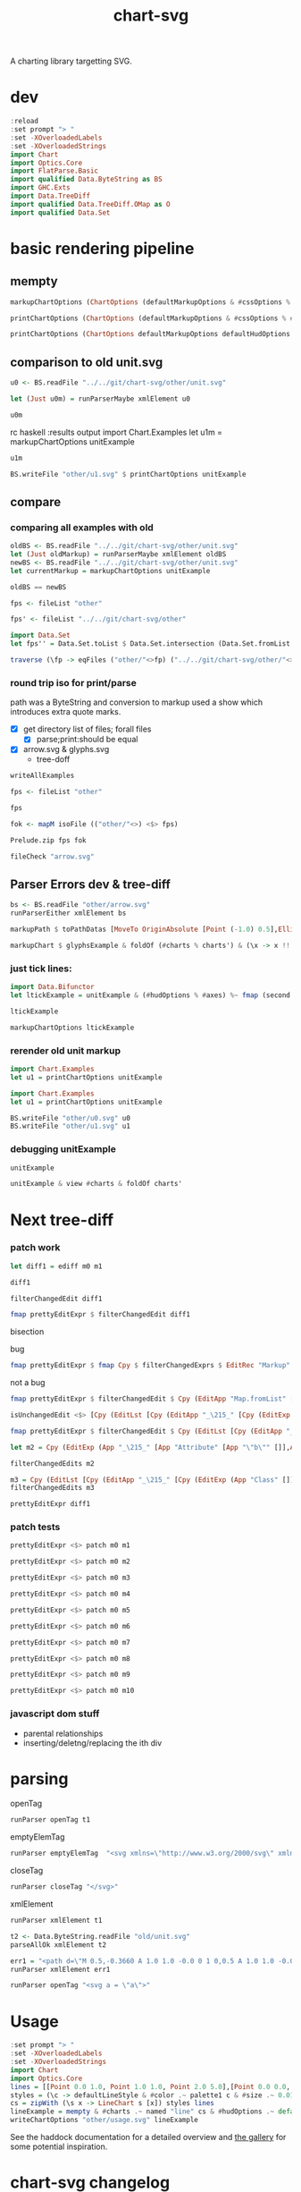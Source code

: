 #+TITLE: chart-svg

[[https://hackage.haskell.org/package/chart-svg][file:https://img.shields.io/hackage/v/chart-svg.svg]] [[https://github.com/tonyday567/chart-svg/actions?query=workflow%3Ahaskell-ci][file:https://github.com/tonyday567/chart-svg/workflows/haskell-ci/badge.svg]]

A charting library targetting SVG.


* dev


#+begin_src haskell :results output
:reload
:set prompt "> "
:set -XOverloadedLabels
:set -XOverloadedStrings
import Chart
import Optics.Core
import FlatParse.Basic
import qualified Data.ByteString as BS
import GHC.Exts
import Data.TreeDiff
import qualified Data.TreeDiff.OMap as O
import qualified Data.Set
#+end_src

#+RESULTS:
: <no location info>: warning: [-Wmissing-home-modules]
:     These modules are needed for compilation but not listed in your .cabal file's other-modules:
:         Chart.Diff
: [13 of 16] Compiling Chart.Diff       ( src/Chart/Diff.hs, interpreted ) [Source file changed]
: Ok, 16 modules loaded.
: >
: >


* basic rendering pipeline

** mempty
#+begin_src haskell
markupChartOptions (ChartOptions (defaultMarkupOptions & #cssOptions % #preferColorScheme .~ PreferNormal) mempty mempty)
#+end_src

#+RESULTS:
: Markup {tag = "svg", atts = Attributes {attMap = fromList [(Attribute "height","300.0"),(Attribute "viewBox","-0.75 -0.5 1.5 1.0"),(Attribute "width","450.0"),(Attribute "xmlns","http://www.w3.org/2000/svg"),(Attribute "xmlns:xlink","http://www.w3.org/1999/xlink")]}, contents = [MarkupLeaf (Markup {tag = "style", atts = Attributes {attMap = fromList []}, contents = [Content ""]}),MarkupLeaf (Markup {tag = "g", atts = Attributes {attMap = fromList [(Class,"chart")]}, contents = []}),MarkupLeaf (Markup {tag = "g", atts = Attributes {attMap = fromList [(Class,"hud")]}, contents = []})]}

#+begin_src haskell
printChartOptions (ChartOptions (defaultMarkupOptions & #cssOptions % #preferColorScheme .~ PreferNormal) mempty mempty)
#+end_src

#+RESULTS:
: <svg height=\"300.0\" viewBox=\"-0.75 -0.5 1.5 1.0\" width=\"450.0\" xmlns=\"http://www.w3.org/2000/svg\" xmlns:xlink=\"http://www.w3.org/1999/xlink\"><style></style><g class=\"chart\"/><g class=\"hud\"/></svg>


#+begin_src haskell :results output
printChartOptions (ChartOptions defaultMarkupOptions defaultHudOptions mempty)
#+end_src

#+RESULTS:
: <svg height=\"300.0\" viewbox=\"-0.7331572863520408 -0.49594877991132563 1.4750353555484697 0.9937030847582644\" width=\"445.31471568510756\" xmlns=\"http://www.w3.org/2000/svg\" xmlns:xlink=\"http://www.w3.org/1999/xlink\"><style>\nsvg {\n  color-scheme: light dark;\n}\n{\n  .canvas g, .title g, .axisbar g, .ticktext g, .tickglyph g, .ticklines g, .legendContent g text {\n    fill: $hexDark;\n  }\n  .ticklines g, .tickglyph g, .legendBorder g {\n    stroke: $hexDark;\n  }\n  .legendBorder g {\n    fill: $hexLight;\n  }\n}\n@media (prefers-color-scheme:dark) {\n  .canvas g, .title g, .axisbar g, .ticktext g, .tickglyph g, .ticklines g, .legendContent g text {\n    fill: #f0f0f0;\n  }\n  .ticklines g, .tickglyph g, .legendBorder g {\n    stroke: #f0f0f0;\n  }\n  .legendBorder g {\n    fill: #0d0d0d;\n  }\n}\n</style><g class=\"chart\"/><g class=\"hud\"><g class=\"frame\"><g fill=\"rgb(100%, 100%, 100%)\" fill-opacity=\"2.0e-2\" stroke=\"rgb(0%, 0%, 0%)\" stroke-opacity=\"0.0\" stroke-width=\"0.0\"><rect height=\"0.8769968051118211\" width=\"1.2754304846938778\" x=\"-0.5813810586734693\" y=\"-0.47399600638977646\"/></g></g><g class=\"axis\"><g class=\"ticks\"><g class=\"tickglyph\"><g fill=\"rgb(5%, 5%, 5%)\" fill-opacity=\"0.4\" stroke=\"rgb(5%, 5%, 5%)\" stroke-opacity=\"0.4\" stroke-width=\"4.0e-3\"><polyline points=\"-0.6068896683673468,0.4180007987220447\n-0.6068896683673468,0.3880007987220447\"><g transform=\"rotate(-90.0, -0.6068896683673468, 0.4030007987220447)\"/></polyline><polyline points=\"-0.6068896683673468,0.3303011182108626\n-0.6068896683673468,0.3003011182108626\"><g transform=\"rotate(-90.0, -0.6068896683673468, 0.3153011182108626)\"/></polyline><polyline points=\"-0.6068896683673468,0.24260143769968046\n-0.6068896683673468,0.21260143769968043\"><g transform=\"rotate(-90.0, -0.6068896683673468, 0.22760143769968044)\"/></polyline><polyline points=\"-0.6068896683673468,0.1549017571884983\n-0.6068896683673468,0.12490175718849829\"><g transform=\"rotate(-90.0, -0.6068896683673468, 0.1399017571884983)\"/></polyline><polyline points=\"-0.6068896683673468,6.720207667731619e-2\n-0.6068896683673468,3.720207667731619e-2\"><g transform=\"rotate(-90.0, -0.6068896683673468, 5.220207667731619e-2)\"/></polyline><polyline points=\"-0.6068896683673468,-2.049760383386591e-2\n-0.6068896683673468,-5.049760383386591e-2\"><g transform=\"rotate(-90.0, -0.6068896683673468, -3.549760383386591e-2)\"/></polyline><polyline points=\"-0.6068896683673468,-0.10819728434504806\n-0.6068896683673468,-0.13819728434504808\"><g transform=\"rotate(-90.0, -0.6068896683673468, -0.12319728434504806)\"/></polyline><polyline points=\"-0.6068896683673468,-0.1958969648562302\n-0.6068896683673468,-0.22589696485623023\"><g transform=\"rotate(-90.0, -0.6068896683673468, -0.21089696485623022)\"/></polyline><polyline points=\"-0.6068896683673468,-0.28359664536741225\n-0.6068896683673468,-0.3135966453674123\"><g transform=\"rotate(-90.0, -0.6068896683673468, -0.29859664536741226)\"/></polyline><polyline points=\"-0.6068896683673468,-0.3712963258785943\n-0.6068896683673468,-0.4012963258785943\"><g transform=\"rotate(-90.0, -0.6068896683673468, -0.3862963258785943)\"/></polyline><polyline points=\"-0.6068896683673468,-0.45899600638977645\n-0.6068896683673468,-0.48899600638977647\"><g transform=\"rotate(-90.0, -0.6068896683673468, -0.47399600638977646)\"/></polyline></g></g><g class=\"ticktext\"><g fill=\"rgb(5%, 5%, 5%)\" fill-opacity=\"1.0\" font-size=\"4.251434948979592e-2\" stroke=\"none\" stroke-width=\"0.0\" text-anchor=\"end\"><text x=\"-0.6375\" y=\"0.4150595047923323\">-0.50</text><text x=\"-0.6375\" y=\"0.3273598242811501\">-0.40</text><text x=\"-0.6375\" y=\"0.23966014376996794\">-0.30</text><text x=\"-0.6375\" y=\"0.15196046325878587\">-0.20</text><text x=\"-0.6375\" y=\"6.426078274760372e-2\">-0.10</text><text x=\"-0.6375\" y=\"-2.3438897763578326e-2\"> 0.00</text><text x=\"-0.6375\" y=\"-0.11113857827476048\"> 0.10</text><text x=\"-0.6375\" y=\"-0.19883825878594263\"> 0.20</text><text x=\"-0.6375\" y=\"-0.2865379392971247\"> 0.30</text><text x=\"-0.6375\" y=\"-0.37423761980830683\"> 0.40</text><text x=\"-0.6375\" y=\"-0.4619373003194889\"> 0.50</text></g></g><g class=\"ticklines\"><g fill=\"none\" stroke=\"rgb(5%, 5%, 5%)\" stroke-opacity=\"5.0e-2\" stroke-width=\"5.0e-3\"><polyline points=\"-0.5813810586734693,-0.47399600638977646\n0.6940494260204084,-0.47399600638977646\"/></g></g></g><g class=\"axisbar\"><g fill=\"rgb(5%, 5%, 5%)\" fill-opacity=\"0.4\" stroke=\"rgb(0%, 0%, 0%)\" stroke-opacity=\"0.0\" stroke-width=\"0.0\"><rect height=\"0.8805047923322683\" width=\"3.40114795918367e-3\" x=\"-0.5932850765306121\" y=\"-0.47575\"/></g></g></g><g class=\"axis\"><g class=\"ticks\"><g class=\"tickglyph\"><g fill=\"rgb(5%, 5%, 5%)\" fill-opacity=\"0.4\" stroke=\"rgb(5%, 5%, 5%)\" stroke-opacity=\"0.4\" stroke-width=\"4.0e-3\"><polyline points=\"-0.5813810586734693,0.44431070287539937\n-0.5813810586734693,0.41431070287539934\"/><polyline points=\"-0.4538380102040816,0.44431070287539937\n-0.4538380102040816,0.41431070287539934\"/><polyline points=\"-0.32629496173469374,0.44431070287539937\n-0.32629496173469374,0.41431070287539934\"/><polyline points=\"-0.198751913265306,0.44431070287539937\n-0.198751913265306,0.41431070287539934\"/><polyline points=\"-7.120886479591826e-2,0.44431070287539937\n-7.120886479591826e-2,0.41431070287539934\"/><polyline points=\"5.633418367346954e-2,0.44431070287539937\n5.633418367346954e-2,0.41431070287539934\"/><polyline points=\"0.18387723214285745,0.44431070287539937\n0.18387723214285745,0.41431070287539934\"/><polyline points=\"0.311420280612245,0.44431070287539937\n0.311420280612245,0.41431070287539934\"/><polyline points=\"0.43896332908163305,0.44431070287539937\n0.43896332908163305,0.41431070287539934\"/><polyline points=\"0.5665063775510206,0.44431070287539937\n0.5665063775510206,0.41431070287539934\"/><polyline points=\"0.6940494260204084,0.44431070287539937\n0.6940494260204084,0.41431070287539934\"/></g></g><g class=\"ticktext\"><g fill=\"rgb(5%, 5%, 5%)\" fill-opacity=\"1.0\" font-size=\"4.251434948979592e-2\" stroke=\"none\" stroke-width=\"0.0\" text-anchor=\"middle\"><text x=\"-0.5813810586734693\" y=\"0.485\">-0.50</text><text x=\"-0.4538380102040816\" y=\"0.485\">-0.40</text><text x=\"-0.32629496173469374\" y=\"0.485\">-0.30</text><text x=\"-0.198751913265306\" y=\"0.485\">-0.20</text><text x=\"-7.120886479591826e-2\" y=\"0.485\">-0.10</text><text x=\"5.633418367346954e-2\" y=\"0.485\"> 0.00</text><text x=\"0.18387723214285745\" y=\"0.485\"> 0.10</text><text x=\"0.311420280612245\" y=\"0.485\"> 0.20</text><text x=\"0.43896332908163305\" y=\"0.485\"> 0.30</text><text x=\"0.5665063775510206\" y=\"0.485\"> 0.40</text><text x=\"0.6940494260204084\" y=\"0.485\"> 0.50</text></g></g><g class=\"ticklines\"><g fill=\"none\" stroke=\"rgb(5%, 5%, 5%)\" stroke-opacity=\"5.0e-2\" stroke-width=\"5.0e-3\"><polyline points=\"0.6940494260204084,0.4030007987220447\n0.6940494260204084,-0.47399600638977646\"/></g></g></g><g class=\"axisbar\"><g fill=\"rgb(5%, 5%, 5%)\" fill-opacity=\"0.4\" stroke=\"rgb(0%, 0%, 0%)\" stroke-opacity=\"0.0\" stroke-width=\"0.0\"><rect height=\"3.5079872204472617e-3\" width=\"1.2788316326530613\" x=\"-0.5830816326530611\" y=\"0.41177076677316293\"/></g></g></g></g></svg>

** comparison to old unit.svg

#+begin_src haskell :results output
u0 <- BS.readFile "../../git/chart-svg/other/unit.svg"
#+end_src

#+RESULTS:

#+begin_src haskell :results output
let (Just u0m) = runParserMaybe xmlElement u0
#+end_src

#+begin_src haskell :results output
u0m
#+end_src

#+RESULTS:
: Markup {tag = "svg", atts = Attributes {attMap = fromList [(Attribute "height","300.0"),(Attribute "viewBox","-0.7328858661167512 -0.4962895215155287 1.475089427347716 0.9940076369977622"),(Attribute "width","445.19459582915766"),(Attribute "xmlns","http://www.w3.org/2000/svg"),(Attribute "xmlns:xlink","http://www.w3.org/1999/xlink")]}, contents = [MarkupLeaf (Markup {tag = "style", atts = Attributes {attMap = fromList []}, contents = [Content "svg {\n  color-scheme: light dark;\n}\n{\n  .canvas g, .title g, .axisbar g, .ticktext g, .tickglyph g, .ticklines g, .legendContent g text {\n    fill: #0d0d0d;\n  }\n  .ticklines g, .tickglyph g, .legendBorder g {\n    stroke: #0d0d0d;\n  }\n  .legendBorder g {\n    fill: #f0f0f0;\n  }\n}\n@media (prefers-color-scheme:dark) {\n  .canvas g, .title g, .axisbar g, .ticktext g, .tickglyph g, .ticklines g, .legendContent g text {\n    fill: #f0f0f0;\n  }\n  .ticklines g, .tickglyph g, .legendBorder g {\n    stroke: #f0f0f0;\n  }\n  .legendBorder g {\n    fill: #0d0d0d;\n  }\n}"]}),MarkupLeaf (Markup {tag = "g", atts = Attributes {attMap = fromList [(Class,"chart")]}, contents = [MarkupLeaf (Markup {tag = "g", atts = Attributes {attMap = fromList [(Class,"unit")]}, contents = [MarkupLeaf (Markup {tag = "g", atts = Attributes {attMap = fromList [(Attribute "fill","rgb(2%, 73%, 80%)"),(Attribute "fill-opacity","0.1"),(Attribute "stroke","rgb(2%, 29%, 48%)"),(Attribute "stroke-opacity","1.0"),(Attribute "stroke-width","1.0e-2")]}, contents = [MarkupLeaf (Markup {tag = "rect", atts = Attributes {attMap = fromList [(Attribute "height","0.8733574988672406"),(Attribute "width","1.2718115482233503"),(Attribute "x","-0.5773009200507613"),(Attribute "y","-0.47438321250566384")]}, contents = []})]})]})]}),MarkupLeaf (Markup {tag = "g", atts = Attributes {attMap = fromList [(Class,"hud")]}, contents = [MarkupLeaf (Markup {tag = "g", atts = Attributes {attMap = fromList [(Class,"frame")]}, contents = [MarkupLeaf (Markup {tag = "g", atts = Attributes {attMap = fromList [(Attribute "fill","rgb(100%, 100%, 100%)"),(Attribute "fill-opacity","2.0e-2"),(Attribute "stroke","rgb(0%, 0%, 0%)"),(Attribute "stroke-opacity","0.0"),(Attribute "stroke-width","0.0")]}, contents = [MarkupLeaf (Markup {tag = "rect", atts = Attributes {attMap = fromList [(Attribute "height","0.8820910738559129"),(Attribute "width","1.2802902918781724"),(Attribute "x","-0.5815402918781725"),(Attribute "y","-0.47875")]}, contents = []})]})]}),MarkupLeaf (Markup {tag = "g", atts = Attributes {attMap = fromList [(Class,"axis")]}, contents = [MarkupLeaf (Markup {tag = "g", atts = Attributes {attMap = fromList [(Class,"ticks")]}, contents = [MarkupLeaf (Markup {tag = "g", atts = Attributes {attMap = fromList [(Class,"tickglyph")]}, contents = [MarkupLeaf (Markup {tag = "g", atts = Attributes {attMap = fromList [(Attribute "fill","rgb(5%, 5%, 5%)"),(Attribute "fill-opacity","0.4"),(Attribute "stroke","rgb(5%, 5%, 5%)"),(Attribute "stroke-opacity","0.4"),(Attribute "stroke-width","4.0e-3")]}, contents = [MarkupLeaf (Markup {tag = "g", atts = Attributes {attMap = fromList [(Attribute "transform","rotate(-90.0, -0.6069765228426395, 0.3989742863615767)")]}, contents = [MarkupLeaf (Markup {tag = "polyline", atts = Attributes {attMap = fromList [(Attribute "points","-0.6069765228426395,0.41397428636157674\n-0.6069765228426395,0.3839742863615767")]}, contents = []})]}),MarkupLeaf (Markup {tag = "g", atts = Attributes {attMap = fromList [(Attribute "transform","rotate(-90.0, -0.6069765228426395, 0.31163853647485273)")]}, contents = [MarkupLeaf (Markup {tag = "polyline", atts = Attributes {attMap = fromList [(Attribute "points","-0.6069765228426395,0.32663853647485275\n-0.6069765228426395,0.2966385364748527")]}, contents = []})]}),MarkupLeaf (Markup {tag = "g", atts = Attributes {attMap = fromList [(Attribute "transform","rotate(-90.0, -0.6069765228426395, 0.22430278658812863)")]}, contents = [MarkupLeaf (Markup {tag = "polyline", atts = Attributes {attMap = fromList [(Attribute "points","-0.6069765228426395,0.23930278658812865\n-0.6069765228426395,0.20930278658812862")]}, contents = []})]}),MarkupLeaf (Markup {tag = "g", atts = Attributes {attMap = fromList [(Attribute "transform","rotate(-90.0, -0.6069765228426395, 0.13696703670140453)")]}, contents = [MarkupLeaf (Markup {tag = "polyline", atts = Attributes {attMap = fromList [(Attribute "points","-0.6069765228426395,0.15196703670140455\n-0.6069765228426395,0.12196703670140453")]}, contents = []})]}),MarkupLeaf (Markup {tag = "g", atts = Attributes {attMap = fromList [(Attribute "transform","rotate(-90.0, -0.6069765228426395, 4.9631286814680486e-2)")]}, contents = [MarkupLeaf (Markup {tag = "polyline", atts = Attributes {attMap = fromList [(Attribute "points","-0.6069765228426395,6.463128681468049e-2\n-0.6069765228426395,3.463128681468049e-2")]}, contents = []})]}),MarkupLeaf (Markup {tag = "g", atts = Attributes {attMap = fromList [(Attribute "transform","rotate(-90.0, -0.6069765228426395, -3.770446307204356e-2)")]}, contents = [MarkupLeaf (Markup {tag = "polyline", atts = Attributes {attMap = fromList [(Attribute "points","-0.6069765228426395,-2.270446307204356e-2\n-0.6069765228426395,-5.270446307204356e-2")]}, contents = []})]}),MarkupLeaf (Markup {tag = "g", atts = Attributes {attMap = fromList [(Attribute "transform","rotate(-90.0, -0.6069765228426395, -0.12504021295876766)")]}, contents = [MarkupLeaf (Markup {tag = "polyline", atts = Attributes {attMap = fromList [(Attribute "points","-0.6069765228426395,-0.11004021295876766\n-0.6069765228426395,-0.14004021295876767")]}, contents = []})]}),MarkupLeaf (Markup {tag = "g", atts = Attributes {attMap = fromList [(Attribute "transform","rotate(-90.0, -0.6069765228426395, -0.21237596284549165)")]}, contents = [MarkupLeaf (Markup {tag = "polyline", atts = Attributes {attMap = fromList [(Attribute "points","-0.6069765228426395,-0.19737596284549164\n-0.6069765228426395,-0.22737596284549166")]}, contents = []})]}),MarkupLeaf (Markup {tag = "g", atts = Attributes {attMap = fromList [(Attribute "transform","rotate(-90.0, -0.6069765228426395, -0.29971171273221575)")]}, contents = [MarkupLeaf (Markup {tag = "polyline", atts = Attributes {attMap = fromList [(Attribute "points","-0.6069765228426395,-0.28471171273221574\n-0.6069765228426395,-0.31471171273221576")]}, contents = []})]}),MarkupLeaf (Markup {tag = "g", atts = Attributes {attMap = fromList [(Attribute "transform","rotate(-90.0, -0.6069765228426395, -0.38704746261893985)")]}, contents = [MarkupLeaf (Markup {tag = "polyline", atts = Attributes {attMap = fromList [(Attribute "points","-0.6069765228426395,-0.37204746261893984\n-0.6069765228426395,-0.40204746261893987")]}, contents = []})]}),MarkupLeaf (Markup {tag = "g", atts = Attributes {attMap = fromList [(Attribute "transform","rotate(-90.0, -0.6069765228426395, -0.47438321250566384)")]}, contents = [MarkupLeaf (Markup {tag = "polyline", atts = Attributes {attMap = fromList [(Attribute "points","-0.6069765228426395,-0.45938321250566383\n-0.6069765228426395,-0.48938321250566386")]}, contents = []})]})]})]}),MarkupLeaf (Markup {tag = "g", atts = Attributes {attMap = fromList [(Class,"ticktext")]}, contents = [MarkupLeaf (Markup {tag = "g", atts = Attributes {attMap = fromList [(Attribute "fill","rgb(5%, 5%, 5%)"),(Attribute "fill-opacity","1.0"),(Attribute "font-size","4.2393718274111675e-2"),(Attribute "stroke","none"),(Attribute "stroke-width","0.0"),(Attribute "text-anchor","end")]}, contents = [MarkupLeaf (Markup {tag = "text", atts = Attributes {attMap = fromList [(Attribute "x","-0.6375"),(Attribute "y","0.4109829519710013")]}, contents = [Content "-0.50"]}),MarkupLeaf (Markup {tag = "text", atts = Attributes {attMap = fromList [(Attribute "x","-0.6375"),(Attribute "y","0.3236472020842772")]}, contents = [Content "-0.40"]}),MarkupLeaf (Markup {tag = "text", atts = Attributes {attMap = fromList [(Attribute "x","-0.6375"),(Attribute "y","0.23631145219755315")]}, contents = [Content "-0.30"]}),MarkupLeaf (Markup {tag = "text", atts = Attributes {attMap = fromList [(Attribute "x","-0.6375"),(Attribute "y","0.14897570231082913")]}, contents = [Content "-0.20"]}),MarkupLeaf (Markup {tag = "text", atts = Attributes {attMap = fromList [(Attribute "x","-0.6375"),(Attribute "y","6.163995242410503e-2")]}, contents = [Content "-0.10"]}),MarkupLeaf (Markup {tag = "text", atts = Attributes {attMap = fromList [(Attribute "x","-0.6375"),(Attribute "y","-2.5695797462618963e-2")]}, contents = [Content " 0.00"]}),MarkupLeaf (Markup {tag = "text", atts = Attributes {attMap = fromList [(Attribute "x","-0.6375"),(Attribute "y","-0.11303154734934306")]}, contents = [Content " 0.10"]}),MarkupLeaf (Markup {tag = "text", atts = Attributes {attMap = fromList [(Attribute "x","-0.6375"),(Attribute "y","-0.20036729723606705")]}, contents = [Content " 0.20"]}),MarkupLeaf (Markup {tag = "text", atts = Attributes {attMap = fromList [(Attribute "x","-0.6375"),(Attribute "y","-0.28770304712279127")]}, contents = [Content " 0.30"]}),MarkupLeaf (Markup {tag = "text", atts = Attributes {attMap = fromList [(Attribute "x","-0.6375"),(Attribute "y","-0.37503879700951526")]}, contents = [Content " 0.40"]}),MarkupLeaf (Markup {tag = "text", atts = Attributes {attMap = fromList [(Attribute "x","-0.6375"),(Attribute "y","-0.46237454689623936")]}, contents = [Content " 0.50"]})]})]}),MarkupLeaf (Markup {tag = "g", atts = Attributes {attMap = fromList [(Class,"ticklines")]}, contents = [MarkupLeaf (Markup {tag = "g", atts = Attributes {attMap = fromList [(Attribute "fill","none"),(Attribute "stroke","rgb(5%, 5%, 5%)"),(Attribute "stroke-opacity","5.0e-2"),(Attribute "stroke-width","5.0e-3")]}, contents = [MarkupLeaf (Markup {tag = "polyline", atts = Attributes {attMap = fromList [(Attribute "points","-0.5773009200507613,0.3989742863615767\n0.694510628172589,0.3989742863615767")]}, contents = []}),MarkupLeaf (Markup {tag = "polyline", atts = Attributes {attMap = fromList [(Attribute "points","-0.5773009200507613,0.31163853647485273\n0.694510628172589,0.31163853647485273")]}, contents = []}),MarkupLeaf (Markup {tag = "polyline", atts = Attributes {attMap = fromList [(Attribute "points","-0.5773009200507613,0.22430278658812863\n0.694510628172589,0.22430278658812863")]}, contents = []}),MarkupLeaf (Markup {tag = "polyline", atts = Attributes {attMap = fromList [(Attribute "points","-0.5773009200507613,0.13696703670140453\n0.694510628172589,0.13696703670140453")]}, contents = []}),MarkupLeaf (Markup {tag = "polyline", atts = Attributes {attMap = fromList [(Attribute "points","-0.5773009200507613,4.9631286814680486e-2\n0.694510628172589,4.9631286814680486e-2")]}, contents = []}),MarkupLeaf (Markup {tag = "polyline", atts = Attributes {attMap = fromList [(Attribute "points","-0.5773009200507613,-3.770446307204356e-2\n0.694510628172589,-3.770446307204356e-2")]}, contents = []}),MarkupLeaf (Markup {tag = "polyline", atts = Attributes {attMap = fromList [(Attribute "points","-0.5773009200507613,-0.12504021295876766\n0.694510628172589,-0.12504021295876766")]}, contents = []}),MarkupLeaf (Markup {tag = "polyline", atts = Attributes {attMap = fromList [(Attribute "points","-0.5773009200507613,-0.21237596284549165\n0.694510628172589,-0.21237596284549165")]}, contents = []}),MarkupLeaf (Markup {tag = "polyline", atts = Attributes {attMap = fromList [(Attribute "points","-0.5773009200507613,-0.29971171273221575\n0.694510628172589,-0.29971171273221575")]}, contents = []}),MarkupLeaf (Markup {tag = "polyline", atts = Attributes {attMap = fromList [(Attribute "points","-0.5773009200507613,-0.38704746261893985\n0.694510628172589,-0.38704746261893985")]}, contents = []}),MarkupLeaf (Markup {tag = "polyline", atts = Attributes {attMap = fromList [(Attribute "points","-0.5773009200507613,-0.47438321250566384\n0.694510628172589,-0.47438321250566384")]}, contents = []})]})]})]}),MarkupLeaf (Markup {tag = "g", atts = Attributes {attMap = fromList [(Class,"axisbar")]}, contents = [MarkupLeaf (Markup {tag = "g", atts = Attributes {attMap = fromList [(Attribute "fill","rgb(5%, 5%, 5%)"),(Attribute "fill-opacity","0.4"),(Attribute "stroke","rgb(0%, 0%, 0%)"),(Attribute "stroke-opacity","0.0"),(Attribute "stroke-width","0.0")]}, contents = [MarkupLeaf (Markup {tag = "rect", atts = Attributes {attMap = fromList [(Attribute "height","0.8768509288627095"),(Attribute "width","3.391497461928905e-3"),(Attribute "x","-0.5934105329949237"),(Attribute "y","-0.47612992750339833")]}, contents = []})]})]})]}),MarkupLeaf (Markup {tag = "g", atts = Attributes {attMap = fromList [(Class,"axis")]}, contents = [MarkupLeaf (Markup {tag = "g", atts = Attributes {attMap = fromList [(Class,"ticks")]}, contents = [MarkupLeaf (Markup {tag = "g", atts = Attributes {attMap = fromList [(Class,"tickglyph")]}, contents = [MarkupLeaf (Markup {tag = "g", atts = Attributes {attMap = fromList [(Attribute "fill","rgb(5%, 5%, 5%)"),(Attribute "fill-opacity","0.4"),(Attribute "stroke","rgb(5%, 5%, 5%)"),(Attribute "stroke-opacity","0.4"),(Attribute "stroke-width","4.0e-3")]}, contents = [MarkupLeaf (Markup {tag = "polyline", atts = Attributes {attMap = fromList [(Attribute "points","-0.5773009200507613,0.44454179882193023\n-0.5773009200507613,0.4145417988219302")]}, contents = []}),MarkupLeaf (Markup {tag = "polyline", atts = Attributes {attMap = fromList [(Attribute "points","-0.45011976522842634,0.44454179882193023\n-0.45011976522842634,0.4145417988219302")]}, contents = []}),MarkupLeaf (Markup {tag = "polyline", atts = Attributes {attMap = fromList [(Attribute "points","-0.32293861040609123,0.44454179882193023\n-0.32293861040609123,0.4145417988219302")]}, contents = []}),MarkupLeaf (Markup {tag = "polyline", atts = Attributes {attMap = fromList [(Attribute "points","-0.19575745558375618,0.44454179882193023\n-0.19575745558375618,0.4145417988219302")]}, contents = []}),MarkupLeaf (Markup {tag = "polyline", atts = Attributes {attMap = fromList [(Attribute "points","-6.857630076142118e-2,0.44454179882193023\n-6.857630076142118e-2,0.4145417988219302")]}, contents = []}),MarkupLeaf (Markup {tag = "polyline", atts = Attributes {attMap = fromList [(Attribute "points","5.860485406091387e-2,0.44454179882193023\n5.860485406091387e-2,0.4145417988219302")]}, contents = []}),MarkupLeaf (Markup {tag = "polyline", atts = Attributes {attMap = fromList [(Attribute "points","0.18578600888324892,0.44454179882193023\n0.18578600888324892,0.4145417988219302")]}, contents = []}),MarkupLeaf (Markup {tag = "polyline", atts = Attributes {attMap = fromList [(Attribute "points","0.31296716370558375,0.44454179882193023\n0.31296716370558375,0.4145417988219302")]}, contents = []}),MarkupLeaf (Markup {tag = "polyline", atts = Attributes {attMap = fromList [(Attribute "points","0.44014831852791914,0.44454179882193023\n0.44014831852791914,0.4145417988219302")]}, contents = []}),MarkupLeaf (Markup {tag = "polyline", atts = Attributes {attMap = fromList [(Attribute "points","0.5673294733502541,0.44454179882193023\n0.5673294733502541,0.4145417988219302")]}, contents = []}),MarkupLeaf (Markup {tag = "polyline", atts = Attributes {attMap = fromList [(Attribute "points","0.694510628172589,0.44454179882193023\n0.694510628172589,0.4145417988219302")]}, contents = []})]})]}),MarkupLeaf (Markup {tag = "g", atts = Attributes {attMap = fromList [(Class,"ticktext")]}, contents = [MarkupLeaf (Markup {tag = "g", atts = Attributes {attMap = fromList [(Attribute "fill","rgb(5%, 5%, 5%)"),(Attribute "fill-opacity","1.0"),(Attribute "font-size","4.2393718274111675e-2"),(Attribute "stroke","none"),(Attribute "stroke-width","0.0"),(Attribute "text-anchor","middle")]}, contents = [MarkupLeaf (Markup {tag = "text", atts = Attributes {attMap = fromList [(Attribute "x","-0.5773009200507613"),(Attribute "y","0.485")]}, contents = [Content "-0.50"]}),MarkupLeaf (Markup {tag = "text", atts = Attributes {attMap = fromList [(Attribute "x","-0.45011976522842634"),(Attribute "y","0.485")]}, contents = [Content "-0.40"]}),MarkupLeaf (Markup {tag = "text", atts = Attributes {attMap = fromList [(Attribute "x","-0.32293861040609123"),(Attribute "y","0.485")]}, contents = [Content "-0.30"]}),MarkupLeaf (Markup {tag = "text", atts = Attributes {attMap = fromList [(Attribute "x","-0.19575745558375618"),(Attribute "y","0.485")]}, contents = [Content "-0.20"]}),MarkupLeaf (Markup {tag = "text", atts = Attributes {attMap = fromList [(Attribute "x","-6.857630076142118e-2"),(Attribute "y","0.485")]}, contents = [Content "-0.10"]}),MarkupLeaf (Markup {tag = "text", atts = Attributes {attMap = fromList [(Attribute "x","5.860485406091387e-2"),(Attribute "y","0.485")]}, contents = [Content " 0.00"]}),MarkupLeaf (Markup {tag = "text", atts = Attributes {attMap = fromList [(Attribute "x","0.18578600888324892"),(Attribute "y","0.485")]}, contents = [Content " 0.10"]}),MarkupLeaf (Markup {tag = "text", atts = Attributes {attMap = fromList [(Attribute "x","0.31296716370558375"),(Attribute "y","0.485")]}, contents = [Content " 0.20"]}),MarkupLeaf (Markup {tag = "text", atts = Attributes {attMap = fromList [(Attribute "x","0.44014831852791914"),(Attribute "y","0.485")]}, contents = [Content " 0.30"]}),MarkupLeaf (Markup {tag = "text", atts = Attributes {attMap = fromList [(Attribute "x","0.5673294733502541"),(Attribute "y","0.485")]}, contents = [Content " 0.40"]}),MarkupLeaf (Markup {tag = "text", atts = Attributes {attMap = fromList [(Attribute "x","0.694510628172589"),(Attribute "y","0.485")]}, contents = [Content " 0.50"]})]})]}),MarkupLeaf (Markup {tag = "g", atts = Attributes {attMap = fromList [(Class,"ticklines")]}, contents = [MarkupLeaf (Markup {tag = "g", atts = Attributes {attMap = fromList [(Attribute "fill","none"),(Attribute "stroke","rgb(5%, 5%, 5%)"),(Attribute "stroke-opacity","5.0e-2"),(Attribute "stroke-width","5.0e-3")]}, contents = [MarkupLeaf (Markup {tag = "polyline", atts = Attributes {attMap = fromList [(Attribute "points","-0.5773009200507613,0.3989742863615767\n-0.5773009200507613,-0.47438321250566384")]}, contents = []}),MarkupLeaf (Markup {tag = "polyline", atts = Attributes {attMap = fromList [(Attribute "points","-0.45011976522842634,0.3989742863615767\n-0.45011976522842634,-0.47438321250566384")]}, contents = []}),MarkupLeaf (Markup {tag = "polyline", atts = Attributes {attMap = fromList [(Attribute "points","-0.32293861040609123,0.3989742863615767\n-0.32293861040609123,-0.47438321250566384")]}, contents = []}),MarkupLeaf (Markup {tag = "polyline", atts = Attributes {attMap = fromList [(Attribute "points","-0.19575745558375618,0.3989742863615767\n-0.19575745558375618,-0.47438321250566384")]}, contents = []}),MarkupLeaf (Markup {tag = "polyline", atts = Attributes {attMap = fromList [(Attribute "points","-6.857630076142118e-2,0.3989742863615767\n-6.857630076142118e-2,-0.47438321250566384")]}, contents = []}),MarkupLeaf (Markup {tag = "polyline", atts = Attributes {attMap = fromList [(Attribute "points","5.860485406091387e-2,0.3989742863615767\n5.860485406091387e-2,-0.47438321250566384")]}, contents = []}),MarkupLeaf (Markup {tag = "polyline", atts = Attributes {attMap = fromList [(Attribute "points","0.18578600888324892,0.3989742863615767\n0.18578600888324892,-0.47438321250566384")]}, contents = []}),MarkupLeaf (Markup {tag = "polyline", atts = Attributes {attMap = fromList [(Attribute "points","0.31296716370558375,0.3989742863615767\n0.31296716370558375,-0.47438321250566384")]}, contents = []}),MarkupLeaf (Markup {tag = "polyline", atts = Attributes {attMap = fromList [(Attribute "points","0.44014831852791914,0.3989742863615767\n0.44014831852791914,-0.47438321250566384")]}, contents = []}),MarkupLeaf (Markup {tag = "polyline", atts = Attributes {attMap = fromList [(Attribute "points","0.5673294733502541,0.3989742863615767\n0.5673294733502541,-0.47438321250566384")]}, contents = []}),MarkupLeaf (Markup {tag = "polyline", atts = Attributes {attMap = fromList [(Attribute "points","0.694510628172589,0.3989742863615767\n0.694510628172589,-0.47438321250566384")]}, contents = []})]})]})]}),MarkupLeaf (Markup {tag = "g", atts = Attributes {attMap = fromList [(Class,"axisbar")]}, contents = [MarkupLeaf (Markup {tag = "g", atts = Attributes {attMap = fromList [(Attribute "fill","rgb(5%, 5%, 5%)"),(Attribute "fill-opacity","0.4"),(Attribute "stroke","rgb(0%, 0%, 0%)"),(Attribute "stroke-opacity","0.0"),(Attribute "stroke-width","0.0")]}, contents = [MarkupLeaf (Markup {tag = "rect", atts = Attributes {attMap = fromList [(Attribute "height","3.493429995468922e-3"),(Attribute "width","1.275203045685279"),(Attribute "x","-0.5789966687817258"),(Attribute "y","0.4120746488445854")]}, contents = []})]})]})]})]})]}

rc haskell :results output
import Chart.Examples
let u1m = markupChartOptions unitExample
#+end_src

#+RESULTS:

#+begin_src haskell
u1m
#+end_src


#+begin_src haskell
BS.writeFile "other/u1.svg" $ printChartOptions unitExample
#+end_src

#+RESULTS:

** compare
*** comparing all examples with old

#+begin_src haskell
oldBS <- BS.readFile "../../git/chart-svg/other/unit.svg"
let (Just oldMarkup) = runParserMaybe xmlElement oldBS
newBS <- BS.readFile "../../git/chart-svg/other/unit.svg"
let currentMarkup = markupChartOptions unitExample
#+end_src

#+RESULTS:
: <interactive>:387:5: warning: [-Wincomplete-uni-patterns]
:     Pattern match(es) are non-exhaustive
:     In a pattern binding:
:         Patterns of type ‘Maybe Markup’ not matched: Nothing

#+begin_src haskell
oldBS == newBS
#+end_src

#+RESULTS:
: True


#+begin_src haskell
fps <- fileList "other"
#+end_src

#+RESULTS:


#+begin_src haskell
fps' <- fileList "../../git/chart-svg/other"
#+end_src

#+RESULTS:

#+begin_src haskell
import Data.Set
let fps'' = Data.Set.toList $ Data.Set.intersection (Data.Set.fromList fps) (Data.Set.fromList fps')
#+end_src

#+RESULTS:

#+begin_src haskell
traverse (\fp -> eqFiles ("other/"<>fp) ("../../git/chart-svg/other/"<>fp)) fps''
#+end_src

#+RESULTS:
| True | True | True | True | True | True | True | True | True | True | True | True | True | True | True | True | True | True | True | True | True | True |

*** round trip iso for print/parse

path was a ByteString and conversion to markup used a show which introduces extra quote marks.

- [X] get directory list of files; forall files
  - [X] parse;print:should be equal
- [X] arrow.svg & glyphs.svg
  - tree-doff

#+begin_src haskell
writeAllExamples
#+end_src

#+RESULTS:
: ok

#+begin_src haskell
fps <- fileList "other"
#+end_src

#+RESULTS:

#+begin_src haskell
fps
#+end_src

#+RESULTS:
| rect.svg | sbar.svg | debug.svg | unit.svg | path.svg | arrow.svg | arcflags.svg | wheel.svg | u1.svg | hudoptions.svg | u0.svg | ellipse.svg | surface.svg | cubic.svg | gradient.svg | text.svg | bar.svg | line.svg | glyphs.svg | venn.svg | quad.svg | ellipse2.svg | wave.svg | date.svg |

#+begin_src haskell
fok <- mapM isoFile (("other/"<>) <$> fps)
#+end_src

#+RESULTS:

#+begin_src haskell
Prelude.zip fps fok
#+end_src

#+RESULTS:
| rect.svg       | True  |
| sbar.svg       | True  |
| debug.svg      | True  |
| unit.svg       | True  |
| path.svg       | True  |
| arrow.svg      | True  |
| arcflags.svg   | True  |
| wheel.svg      | True  |
| u1.svg         | True  |
| hudoptions.svg | True  |
| u0.svg         | False |
| ellipse.svg    | True  |
| surface.svg    | True  |
| cubic.svg      | True  |
| gradient.svg   | True  |
| text.svg       | True  |
| bar.svg        | True  |
| line.svg       | True  |
| glyphs.svg     | True  |
| venn.svg       | True  |
| quad.svg       | True  |
| ellipse2.svg   | True  |
| wave.svg       | True  |
| date.svg       | True  |

#+begin_src haskell
fileCheck "arrow.svg"
#+end_src

#+RESULTS:
: True

** Parser Errors dev & tree-diff


#+RESULTS:

#+begin_src haskell :results output
bs <- BS.readFile "other/arrow.svg"
runParserEither xmlElement bs
#+end_src

 #+begin_src haskell :results output
markupPath $ toPathDatas [MoveTo OriginAbsolute [Point (-1.0) 0.5],EllipticalArc OriginAbsolute [(0.5,0.5,0.0,True,True,Point 0.0 (-1.2320508075688774)),(1.0,1.0,0.0,False,False,Point (-0.5) (-0.3660254037844387)),(1.0,1.0,0.0,False,False,Point (-1.0) 0.5)],EndPath]
 #+end_src

#+RESULTS:
: Markup {tag = "path", atts = Attributes {attMap = fromList [(Attribute "d","M -1.0,0.5 A 0.5 0.5 -0.0 1 1 0,-1.2321 A 1.0 1.0 -0.0 0 0 -0.5,-0.3660 A 1.0 1.0 -0.0 0 0 -1.0,0.5 L -1.0,0.5")]}, contents = []}

#+begin_src haskell
markupChart $ glyphsExample & foldOf (#charts % charts') & (\x -> x !! 8)
#+end_src

#+RESULTS:
: Just (Markup {tag = "g", atts = Attributes {attMap = fromList [(Attribute "fill","rgb(2%, 73%, 80%)"),(Attribute "fill-opacity","0.2"),(Attribute "stroke","rgb(2%, 29%, 48%)"),(Attribute "stroke-opacity","1.0"),(Attribute "stroke-width","9.999999999999999e-2")]}, contents = [MarkupLeaf (Markup {tag = "path", atts = Attributes {attMap = fromList [(Attribute "d","M 0.5,-0.3660 A 1.0 1.0 -0.0 0 1 0,0.5 A 1.0 1.0 -0.0 0 1 -0.5,-0.3660 A 1.0 1.0 -0.0 0 1 0.5,-0.3660 L 0.5,-0.3660 Z"),(Attribute "transform","translate(8.0, -0.0) scale(0.1)")]}, contents = []})]})


*** just tick lines:

#+begin_src haskell
import Data.Bifunctor
let ltickExample = unitExample & (#hudOptions % #axes) %~ fmap (second ((#bar .~ Nothing) . ((#ticks % #gtick) .~ Nothing) . ((#ticks % #ttick) .~ Nothing))) & (#hudOptions % #frames .~ []) & (#hudOptions % #axes) %~ Prelude.take 1
#+end_src

#+RESULTS:

#+begin_src haskell
ltickExample
#+end_src

#+RESULTS:
: ChartOptions {markupOptions = MarkupOptions {markupHeight = 300.0, cssOptions = CssOptions {shapeRendering = NoShapeRendering, preferColorScheme = PreferHud, cssExtra = ""}}, hudOptions = HudOptions {chartAspect = FixedAspect 1.5, axes = [(5.0,AxisOptions {bar = Nothing, adjust = Just (Adjustments {maxXRatio = 8.0e-2, maxYRatio = 6.0e-2, angledRatio = 0.12, allowDiagonal = True}), ticks = Ticks {style = TickRound (FormatN {fstyle = FSCommaPrec, sigFigs = Just 2, addLPad = True}) 8 TickExtend, gtick = Nothing, ttick = Nothing, ltick = Just (LineStyle {size = 5.0e-3, color = Colour 0.05 0.05 0.05 0.05, linecap = Nothing, linejoin = Nothing, dasharray = Nothing, dashoffset = Nothing},0.0)}, place = PlaceBottom})], frames = [], legends = [], titles = []}, charts = ChartTree {tree = Node {rootLabel = (Just "unit",[RectChart (RectStyle {borderSize = 1.0e-2, borderColor = Colour 0.02 0.29 0.48 1.00, color = Colour 0.02 0.73 0.80 0.10}) [Rect -0.5 0.5 -0.5 0.5]]), subForest = []}}}

#+begin_src haskell
markupChartOptions ltickExample
#+end_src

#+RESULTS:
: Markup {tag = "svg", atts = Attributes {attMap = fromList [(Attribute "height","300.0"),(Attribute "viewBox","-0.75 -0.5 1.5 1.0"),(Attribute "width","450.0"),(Attribute "xmlns","http://www.w3.org/2000/svg"),(Attribute "xmlns:xlink","http://www.w3.org/1999/xlink")]}, contents = [MarkupLeaf (Markup {tag = "style", atts = Attributes {attMap = fromList []}, contents = [Content "svg {\n  color-scheme: light dark;\n}\n{\n  .canvas g, .title g, .axisbar g, .ticktext g, .tickglyph g, .ticklines g, .legendContent g text {\n    fill: ${hex cd};\n  }\n  .ticklines g, .tickglyph g, .legendBorder g {\n    stroke: ${hex cd};\n  }\n  .legendBorder g {\n    fill: ${hex cl};\n  }\n}\n@media (prefers-color-scheme:dark) {\n  .canvas g, .title g, .axisbar g, .ticktext g, .tickglyph g, .ticklines g, .legendContent g text {\n    fill: #f0f0f0;\n  }\n  .ticklines g, .tickglyph g, .legendBorder g {\n    stroke: #f0f0f0;\n  }\n  .legendBorder g {\n    fill: #0d0d0d;\n  }\n}"]}),MarkupLeaf (Markup {tag = "g", atts = Attributes {attMap = fromList [(Class,"chart")]}, contents = [MarkupLeaf (Markup {tag = "g", atts = Attributes {attMap = fromList [(Class,"unit")]}, contents = [MarkupLeaf (Markup {tag = "g", atts = Attributes {attMap = fromList [(Attribute "fill","rgb(2%, 73%, 80%)"),(Attribute "fill-opacity","0.1"),(Attribute "stroke","rgb(2%, 29%, 48%)"),(Attribute "stroke-opacity","1.0"),(Attribute "stroke-width","1.0e-2")]}, contents = [MarkupLeaf (Markup {tag = "rect", atts = Attributes {attMap = fromList [(Attribute "height","0.99"),(Attribute "width","1.49"),(Attribute "x","-0.745"),(Attribute "y","-0.495")]}, contents = []})]})]})]}),MarkupLeaf (Markup {tag = "g", atts = Attributes {attMap = fromList [(Class,"hud")]}, contents = [MarkupLeaf (Markup {tag = "g", atts = Attributes {attMap = fromList [(Class,"axis")]}, contents = [MarkupLeaf (Markup {tag = "g", atts = Attributes {attMap = fromList [(Class,"ticks")]}, contents = [MarkupLeaf (Markup {tag = "g", atts = Attributes {attMap = fromList [(Class,"ticklines")]}, contents = [MarkupLeaf (Markup {tag = "g", atts = Attributes {attMap = fromList [(Attribute "fill","none"),(Attribute "stroke","rgb(5%, 5%, 5%)"),(Attribute "stroke-opacity","5.0e-2"),(Attribute "stroke-width","5.0e-3")]}, contents = [MarkupLeaf (Markup {tag = "polyline", atts = Attributes {attMap = fromList [(Attribute "points","0.745,0.495\n0.745,-0.495")]}, contents = []})]})]})]})]})]})]}

*** rerender old unit markup



#+begin_src haskell :results output
import Chart.Examples
let u1 = printChartOptions unitExample
#+end_src

#+begin_src haskell :results output
import Chart.Examples
let u1 = printChartOptions unitExample
#+end_src

#+RESULTS:


#+begin_src haskell :results output
BS.writeFile "other/u0.svg" u0
BS.writeFile "other/u1.svg" u1

#+end_src

#+RESULTS:

*** debugging unitExample


#+begin_src haskell :results output
unitExample
#+end_src

#+RESULTS:
: ChartOptions {markupOptions = MarkupOptions {markupHeight = 300.0, cssOptions = CssOptions {shapeRendering = NoShapeRendering, preferColorScheme = PreferHud, cssExtra = ""}}, hudOptions = HudOptions {chartAspect = FixedAspect 1.5, axes = [(5.0,AxisOptions {bar = Just (AxisBar {style = RectStyle {borderSize = 0.0, borderColor = Colour 0.00 0.00 0.00 0.00, color = Colour 0.05 0.05 0.05 0.40}, size = 4.0e-3, buffer = 1.0e-2, overhang = 2.0e-3}), adjust = Just (Adjustments {maxXRatio = 8.0e-2, maxYRatio = 6.0e-2, angledRatio = 0.12, allowDiagonal = True}), ticks = Ticks {style = TickRound (FormatN {fstyle = FSCommaPrec, sigFigs = Just 2, addLPad = True}) 8 TickExtend, gtick = Just (GlyphStyle {size = 3.0e-2, color = Colour 0.05 0.05 0.05 0.40, borderColor = Colour 0.05 0.05 0.05 0.40, borderSize = 4.0e-3, shape = VLineGlyph, rotation = Nothing, translate = Nothing},3.0e-2), ttick = Just (TextStyle {size = 5.0e-2, color = Colour 0.05 0.05 0.05 1.00, anchor = AnchorMiddle, hsize = 0.45, vsize = 1.1, vshift = -0.25, rotation = Nothing, scalex = ScaleX, frame = Nothing},3.3e-2), ltick = Just (LineStyle {size = 5.0e-3, color = Colour 0.05 0.05 0.05 0.05, linecap = Nothing, linejoin = Nothing, dasharray = Nothing, dashoffset = Nothing},0.0)}, place = PlaceBottom}),(5.0,AxisOptions {bar = Just (AxisBar {style = RectStyle {borderSize = 0.0, borderColor = Colour 0.00 0.00 0.00 0.00, color = Colour 0.05 0.05 0.05 0.40}, size = 4.0e-3, buffer = 1.0e-2, overhang = 2.0e-3}), adjust = Just (Adjustments {maxXRatio = 8.0e-2, maxYRatio = 6.0e-2, angledRatio = 0.12, allowDiagonal = True}), ticks = Ticks {style = TickRound (FormatN {fstyle = FSCommaPrec, sigFigs = Just 2, addLPad = True}) 8 TickExtend, gtick = Just (GlyphStyle {size = 3.0e-2, color = Colour 0.05 0.05 0.05 0.40, borderColor = Colour 0.05 0.05 0.05 0.40, borderSize = 4.0e-3, shape = VLineGlyph, rotation = Nothing, translate = Nothing},3.0e-2), ttick = Just (TextStyle {size = 5.0e-2, color = Colour 0.05 0.05 0.05 1.00, anchor = AnchorMiddle, hsize = 0.45, vsize = 1.1, vshift = -0.25, rotation = Nothing, scalex = ScaleX, frame = Nothing},3.3e-2), ltick = Just (LineStyle {size = 5.0e-3, color = Colour 0.05 0.05 0.05 0.05, linecap = Nothing, linejoin = Nothing, dasharray = Nothing, dashoffset = Nothing},0.0)}, place = PlaceLeft})], frames = [(1.0,FrameOptions {frame = Just (RectStyle {borderSize = 0.0, borderColor = Colour 0.00 0.00 0.00 0.00, color = Colour 1.00 1.00 1.00 0.02}), buffer = 0.0})], legends = [], titles = []}, charts = ChartTree {tree = Node {rootLabel = (Just "unit",[RectChart (RectStyle {borderSize = 1.0e-2, borderColor = Colour 0.02 0.29 0.48 1.00, color = Colour 0.02 0.73 0.80 0.10}) [Rect -0.5 0.5 -0.5 0.5]]), subForest = []}}}


#+begin_src haskell :results output
unitExample & view #charts & foldOf charts'
#+end_src

#+RESULTS:
: [RectChart (RectStyle {borderSize = 1.0e-2, borderColor = Colour 0.02 0.29 0.48 1.00, color = Colour 0.02 0.73 0.80 0.10}) [Rect -0.5 0.5 -0.5 0.5]]


* Next tree-diff
*** patch work
#+begin_src haskell
let diff1 = ediff m0 m1
#+end_src

#+RESULTS:

#+begin_src haskell
diff1
#+end_src

#+RESULTS:
: Cpy (EditRec "Markup" (fromList [("tag",Cpy (EditExp (App "\"top\"" []))),("atts",Cpy (EditApp "Attributes" [Cpy (EditApp "Map.fromList" [Cpy (EditLst [Cpy (EditApp "_\215_" [Cpy (EditExp (App "Class" [])),Swp (EditExp (App "\"a\"" [])) (EditExp (App "\"b\"" []))]),Cpy (EditExp (App "_\215_" [App "Attribute" [App "\"b\"" []],App "\"2\"" []]))])])])),("contents",Cpy (EditExp (Lst [App "MarkupLeaf" [Rec "Markup" (fromList [("tag",App "\"g\"" []),("atts",App "Attributes" [App "Map.fromList" [Lst []]]),("contents",Lst [])])],App "Content" [App "\"text\"" []]])))]))

#+begin_src haskell
filterChangedEdit diff1
#+end_src

#+RESULTS:
: Just (Cpy (EditRec "Markup" (fromList [("atts",Cpy (EditApp "Attributes" [Cpy (EditApp "Map.fromList" [Cpy (EditLst [Cpy (EditApp "_\215_" [Swp (EditExp (App "\"a\"" [])) (EditExp (App "\"b\"" []))])])])]))])))

#+begin_src haskell
fmap prettyEditExpr $ filterChangedEdit diff1
#+end_src

#+RESULTS:
: Just Markup {atts = Attributes (Map.fromList [_×_ -"a" +"b"])}

bisection

bug

#+begin_src haskell :results output
fmap prettyEditExpr $ fmap Cpy $ filterChangedExprs $ EditRec "Markup" (O.fromList [("tag",Cpy (EditExp (App "\"top\"" []))),("atts",Cpy (EditApp "Attributes" [Cpy (EditApp "Map.fromList" [Cpy (EditLst [Cpy (EditApp "_\215_" [Cpy (EditExp (App "Class" [])),Swp (EditExp (App "\"a\"" [])) (EditExp (App "\"b\"" []))]),Cpy (EditExp (App "_\215_" [App "Attribute" [App "\"b\"" []],App "\"2\"" []]))])])])),("contents",Cpy (EditExp (Lst [App "MarkupLeaf" [Rec "Markup" (O.fromList [("tag",App "\"g\"" []),("atts",App "Attributes" [App "Map.fromList" [Lst []]]),("contents",Lst [])])],App "Content" [App "\"text\"" []]])))])
#+end_src

#+RESULTS:
: Just Markup {atts = Attributes (Map.fromList [_×_ -"a" +"b"])}

not a bug

#+begin_src haskell
fmap prettyEditExpr $ filterChangedEdit $ Cpy (EditApp "Map.fromList" [Cpy (EditLst [Cpy (EditApp "_\215_" [Cpy (EditExp (App "Class" [])),Swp (EditExp (App "\"a\"" [])) (EditExp (App "\"b\"" []))]),Cpy (EditExp (App "_\215_" [App "Attribute" [App "\"b\"" []],App "\"2\"" []]))])])
#+end_src

#+RESULTS:
: Just Map.fromList [_×_ -"a" +"b"]

#+begin_src haskell :results output
isUnchangedEdit <$> [Cpy (EditLst [Cpy (EditApp "_\215_" [Cpy (EditExp (App "Class" [])),Swp (EditExp (App "\"a\"" [])) (EditExp (App "\"b\"" []))]),Cpy (EditExp (App "_\215_" [App "Attribute" [App "\"b\"" []],App "\"2\"" []]))])]
#+end_src

#+RESULTS:
: [False]


#+begin_src haskell :results output
fmap prettyEditExpr $ filterChangedEdit $ Cpy (EditLst [Cpy (EditApp "_\215_" [Cpy (EditExp (App "Class" [])),Swp (EditExp (App "\"a\"" [])) (EditExp (App "\"b\"" []))]),Cpy (EditExp (App "_\215_" [App "Attribute" [App "\"b\"" []],App "\"2\"" []]))])
#+end_src

#+RESULTS:
: Just [_×_ -"a" +"b"]


#+begin_src haskell
let m2 = Cpy (EditExp (App "_\215_" [App "Attribute" [App "\"b\"" []],App "\"2\"" []]))
#+end_src

#+RESULTS:


#+begin_src haskell
filterChangedEdits m2
#+end_src

#+RESULTS:
: Nothing

#+begin_src haskell :results output
m3 = Cpy (EditLst [Cpy (EditApp "_\215_" [Cpy (EditExp (App "Class" [])),Swp (EditExp (App "\"a\"" [])) (EditExp (App "\"b\"" []))]),Cpy (EditExp (App "_\215_" [App "Attribute" [App "\"b\"" []],App "\"2\"" []]))])
filterChangedEdits m3
#+end_src

#+RESULTS:
: <interactive>:717:1: warning: [-Wname-shadowing]
:     This binding for ‘m3’ shadows the existing binding
:       defined at <interactive>:693:1
: Just (Cpy (EditLst [Cpy (EditApp "_\215_" [Cpy (EditExp (App "Class" [])),Swp (EditExp (App "\"a\"" [])) (EditExp (App "\"b\"" []))])]))

#+begin_src haskell
prettyEditExpr diff1
#+end_src

#+RESULTS:
#+begin_example
Markup {
  tag = "top",
  atts =
  Attributes
    (Map.fromList [_×_ Class -"a" +"b", _×_ (Attribute "b") "2"]),
  contents =
  [ MarkupLeaf
      Markup {
        tag = "g", atts = Attributes (Map.fromList []), contents = []},
    Content "text"]}
#+end_example

*** patch tests

#+begin_src haskell :results output
prettyEditExpr <$> patch m0 m1
#+end_src

#+RESULTS:
: Just Markup {atts = Attributes (Map.fromList [_×_ -"a" +"b"])}


#+begin_src haskell :results output
prettyEditExpr <$> patch m0 m2
#+end_src

#+RESULTS:
: Just Markup {
:   atts = Attributes (Map.fromList [-_×_ (Attribute "b") "c"])}

#+begin_src haskell :results output
prettyEditExpr <$> patch m0 m3
#+end_src

#+RESULTS:
: Just Markup {
:   atts = Attributes (Map.fromList [+_×_ (Attribute "d") "e"])}


#+begin_src haskell :results output
prettyEditExpr <$> patch m0 m4
#+end_src

#+RESULTS:
: Just Markup {tag = -"top" +"newtop"}

#+begin_src haskell :results output
prettyEditExpr <$> patch m0 m5
#+end_src

#+RESULTS:
: Just Markup {contents = [MarkupLeaf Markup {tag = -"leaf" +"newleaf"}]}

#+begin_src haskell :results output
prettyEditExpr <$> patch m0 m6
#+end_src

#+RESULTS:
: Just Markup {
:   contents =
:   [ -MarkupLeaf
:        Markup {
:          tag = "leaf", atts = Attributes (Map.fromList []), contents = []}]}

#+begin_src haskell :results output
prettyEditExpr <$> patch m0 m7
#+end_src

#+RESULTS:
: Just Markup {
:   contents =
:   [ +MarkupLeaf
:        Markup {
:          tag = "newleaf",
:          atts = Attributes (Map.fromList []),
:          contents = []}]}


#+begin_src haskell :results output
prettyEditExpr <$> patch m0 m8
#+end_src

#+RESULTS:
: Just Markup {
:   contents =
:   [ MarkupLeaf
:       Markup {
:         atts =
:         Attributes
:           (Map.fromList [+_×_ Class "a", +_×_ (Attribute "b") "c"])}]}

#+begin_src haskell :results output
prettyEditExpr <$> patch m0 m9
#+end_src

#+RESULTS:
: Just Markup {contents = [Content -"text" +"textual content"]}

#+begin_src haskell :results output
prettyEditExpr <$> patch m0 m10
#+end_src

#+RESULTS:
#+begin_example
Just Markup {
  contents =
  [ MarkupLeaf
      Markup {
        contents =
        [ +MarkupLeaf
             Markup {
               tag = "newdeepleaf",
               atts = Attributes (Map.fromList []),
               contents = [Content "deeper content"]}]},
    Content -"text" +"textual content"]}
#+end_example

*** javascript dom stuff
  - parental relationships
  - inserting/deletng/replacing the ith div


* parsing
**** openTag

 #+begin_src haskell :results output
runParser openTag t1
 #+end_src

#+RESULTS:
: OK ("svg",[("xmlns","\"http://www.w3.org/2000/svg\""),("xmlns:xlink","\"http://www.w3.org/1999/xlink\""),("width","\"300.0\""),("height","\"300.0\""),("viewbox","\"-0.505 -0.505 1.01 1.01\"")]) "</svg>"

**** emptyElemTag

 #+begin_src haskell :results output
runParser emptyElemTag  "<svg xmlns=\"http://www.w3.org/2000/svg\" xmlns:xlink=\"http://www.w3.org/1999/xlink\" width=\"300.0\" height=\"300.0\" viewbox=\"-0.505 -0.505 1.01 1.01\"/>"
 #+end_src

#+RESULTS:
: OK ("svg",[("xmlns","\"http://www.w3.org/2000/svg\""),("xmlns:xlink","\"http://www.w3.org/1999/xlink\""),("width","\"300.0\""),("height","\"300.0\""),("viewbox","\"-0.505 -0.505 1.01 1.01\"")]) ""

**** closeTag

 #+begin_src haskell :results output
runParser closeTag "</svg>"
 #+end_src

#+RESULTS:
: OK "svg" ""

**** xmlElement

 #+begin_src haskell :results output
runParser xmlElement t1
 #+end_src

#+RESULTS:
: OK (Markup {tag = "svg", atts = Attributes {attMap = fromList [(Attribute "height","\"300.0\""),(Attribute "viewbox","\"-0.505 -0.505 1.01 1.01\""),(Attribute "width","\"300.0\""),(Attribute "xmlns","\"http://www.w3.org/2000/svg\""),(Attribute "xmlns:xlink","\"http://www.w3.org/1999/xlink\"")]}, contents = []}) ""

#+begin_src haskell
t2 <- Data.ByteString.readFile "old/unit.svg"
parseAllOk xmlElement t2
#+end_src

#+RESULTS:
: True

#+begin_src haskell
err1 = "<path d=\"M 0.5,-0.3660 A 1.0 1.0 -0.0 0 1 0,0.5 A 1.0 1.0 -0.0 0 1 -0.5,-0.3660 A 1.0 1.0 -0.0 0 1 0.5,-0.3660 L 0.5,-0.3660 Z\" transform=\"translate(0.695, -0.0) scale(0.1)\"/>"
runParser xmlElement err1
#+end_src

#+RESULTS:
: OK (Markup {tag = "path", atts = Attributes {attMap = fromList [(Attribute "d","M 0.5,-0.3660 A 1.0 1.0 -0.0 0 1 0,0.5 A 1.0 1.0 -0.0 0 1 -0.5,-0.3660 A 1.0 1.0 -0.0 0 1 0.5,-0.3660 L 0.5,-0.3660 Z"),(Attribute "transform","translate(0.695, -0.0) scale(0.1)")]}, contents = []}) ""


#+begin_src haskell
runParser openTag "<svg a = \"a\">"
#+end_src

#+RESULTS:
: OK ("svg",[("a","\"a\"")]) ""

* Usage

#+begin_src haskell :file other/usage.svg :results output graphics file :exports both
:set prompt "> "
:set -XOverloadedLabels
:set -XOverloadedStrings
import Chart
import Optics.Core
lines = [[Point 0.0 1.0, Point 1.0 1.0, Point 2.0 5.0],[Point 0.0 0.0, Point 2.8 3.0],[Point 0.5 4.0, Point 0.5 0]]
styles = (\c -> defaultLineStyle & #color .~ palette1 c & #size .~ 0.015) <$> [0..2]
cs = zipWith (\s x -> LineChart s [x]) styles lines
lineExample = mempty & #charts .~ named "line" cs & #hudOptions .~ defaultHudOptions :: ChartOptions
writeChartOptions "other/usage.svg" lineExample
#+end_src

#+RESULTS:
[[file:other/usage.svg]]

See the haddock documentation for a detailed overview and [[file:gallery.md][the gallery]] for some potential inspiration.

* chart-svg changelog
:PROPERTIES:
:EXPORT_FILE_NAME: chart-svg-changelog
:END:

[[file:other/banner.svg]]

** Next 0.4

 - [ ] remove lucid
 - [ ] remove tagsoup
 - [ ] FIXMEs
 - [ ] refactor Chart.Markup and Chart.FlatParse
 - [ ] refactor tree-diff into some golden tests

0.4 is a plumbing release.

*** Text ==> ByteString

Attoparsec ==> FlatParse
neat-interpolation ==> string-interpolate

text is hardcoded as Text, which has biased design towards Text everywhere. 0.4 includes a move to bytestring with a few library changes:
  - parsing with flatparse (replacing attoparsec). The ergonomics of flatparse is very nice to work with in a Haskell setting, especially with chainr, and easy but restricted template-haskell magic.
  - quasi-quotation is via string-interpolate, (replacing neat-interpolation).

*** lucid ==> Svg

Printing SVG has moved internal to the library, replacing lucid (and blaze-svg under the hood).

Charts now render to Markup, which can be thought of as a restricted subset of XML, with SVG headers and trimmings.

The charts are formed from a very few svg tags and attributes: class, polyline, rect, point, d paths, ellipse, and then style as attributes and text as content.

*** tree-diff

In part, this has been done to introduce https://hackage.haskell.org/package/tree-diff into the machinery. Instead of sending entirely new *.svg's to a web browser, we will be able to send a diff of the raw SVG as a change to a chart. HUD elements becomes much more stable in this setup, and traffic over the websocket reduces by an order or so, resulting in a smoother rendering onscreen. In local tests, FPS can approach 90 or so when zooming on chart detail.

** 0.3

[[https://hackage.haskell.org/package/chart-svg][chart-svg-0.3]] is a major rewrite of a library I've had in the toolkit for a while. This has been a major refactoring and I'd like to share a few highlights.

*** Monomorphic primitives

Chart primitives boil down to a very short list. Charts consist of:

- Rectangles
- Lines
- Glyphs (Geometric Shapes such as circles and arrows)
- Text (specifically positioned on a page) &
- Paths (curves)

The core ~Chart~ type now reflects this and looks like:

#+begin_src haskell
data Chart where
  RectChart :: RectStyle -> [Rect Double] -> Chart
  LineChart :: LineStyle -> [[Point Double]] -> Chart
  GlyphChart :: GlyphStyle -> [Point Double] -> Chart
  TextChart :: TextStyle -> [(Text, Point Double)] -> Chart
  PathChart :: PathStyle -> [PathData Double] -> Chart
  BlankChart :: [Rect Double] -> Chart
  deriving (Eq, Show)

newtype ChartTree = ChartTree {tree :: Tree (Maybe Text, [Chart])} deriving (Eq, Show, Generic)
#+end_src

You can find examples of all of these in Chart.Examples.

Compared to 0.2.3 ...

#+begin_src haskell
data Chart a = Chart
  { -- | annotation style for the data
    annotation :: Annotation,
    -- | list of data elements, either points or rectangles.
    xys :: [XY a]
  }

data Annotation
  = RectA RectStyle
  | TextA TextStyle [Text]
  | GlyphA GlyphStyle
  | LineA LineStyle
  | PathA PathStyle [PathInfo Double]
  | BlankA

data XY a
  = PointXY (Point a)
  | RectXY (Rect a)
#+end_src

... the unification of style via Annotation and data via XY has been ditched, and there is now a simple and tight coupling between style, data type and primitive.

I originally tried for user extensibility of what a Chart was but, in the course of refactoring, the complexity cost started to weigh pretty heavily on the code base. In this particular case, working with a concrete, serializable representation, amenable to optics and pattern matching trumped higher-kinded flexibility.

The new Chart sum type may not cover a useful primitive, or there may be ideas that fall between the GADT definition, but allowing for this just wasn't worth it versus accepting future refactoring costs.

~ChartTree~ is in constrast to the prior usage of a ~[Chart]~ as the basic chart type, and fits in well with the notion of chart as svg, and thus xml tree. The rose-tree bundling and naming of chart components enables easy downstream manipulation with tools like reanimate and CSS.

*** Browser-centric

#+attr_html: :width 400
#+caption: A LineChart
[[file:other/line.svg]]

Existing chart ecosystems, such as excel, [[https://d3js.org/][d3js]] or [[https://github.com/plotly/plotly.js][plotly]], were built in earlier times and don't tend to have regard for modern browser conventions. One addition to the library is to try and fit in with user color scheme preferences. ~Chart-svg~ charts can respect [[https://developer.mozilla.org/en-US/docs/Web/CSS/@media/prefers-color-scheme][prefers-color-scheme]] and once [[https://github.com/haskell-infra/www.haskell.org/issues/8][this Hackage ticket]] gets done, should look superb in a haddock.


The design flexibility you get from thinking of a chart as primitive shapes to be rendered in a browser also helps expand any definition of what a chart is. A recent example of this can be found in the [[https://hackage.haskell.org/package/dotparse][dotparse]] library which includes production of a [[https://hackage.haskell.org/package/numhask-0.10.1.0][chart]] I added to the numhask docs. Given the constraints of Haddock, the chart is not (yet) clickable, but is clickable in the [[https://hackage.haskell.org/package/numhask-0.10.1.0/docs/other/nh.svg][docs]] ...
This is very difficult to do in other chart libraries outside of direct javascript hacking. Imagine a future where visualisations of class hierarchies help us to tooltip, backlink and navigate complex code bases such as lens.

** Better Colors

#+caption: Default palette experiments from color-adjust
#+attr_html: :width 400
[[file:other/wheel.svg]]

Default colors have been modified with the help of the [[https://bottosson.github.io/posts/oklab/][oklab color space]]. oklab has recently been introduced to the CSS standards and will become important in the coming years. You can read more about the development of this in a [recent]({{< relref "color-adjust" >}}) post, but I'm more than happy with the look and feel improvements you get from better lumination and saturation scaling.

** Future development

#+attr_html: :width 200
#+caption: An example from dotparse
[[file:other/ex.svg]]


[[https://hackage.haskell.org/package/dotparse][Dotparse]] has been a useful test of interoperability, utilising a centuries-old schema and the wonderful new parsing paradigm that is [[https://hackage.haskell.org/package/flatparse][flatparse]], to create a modern web page artifact. If the ideas there are combined with the direction [[https://jonascarpay.com/posts/2022-04-26-calligraphy-tutorial.html][calligraphy]] is taking, we could make clickable visualizations of module, class and call graph heirarchies. That could take performance benchmarking, testing, Haddocks and Hackage to another level, and a unique one compared with other languages.

Some [[https://hackage.haskell.org/package/reanimate][reanimate]] experiments have been carved out of the project in the interests of complexity management, but can still be found in [[https://github.com/tonyday567/chart-reanimate][chart-reanimate]]. ~chart-svg~ handles text well, and the gap between what is a chart and what is text rendering is getting smaller. I'm personally string diagram blind (a rare but real affliction), but animation of string diagrams would look good on the page and be very benficial to documentation.

I'm pretty happy with the recent refactorings and I suspect the integration of visualization with documentation will remain a weird hobby of mine for a good while. The library is nine parts aesthetics and zero parts commercial, but if it ever gets sponsorship it could be an interesting alternative to Excel, d3js and their clones.

Any ideas or criticisms are gratefully appreciated.
